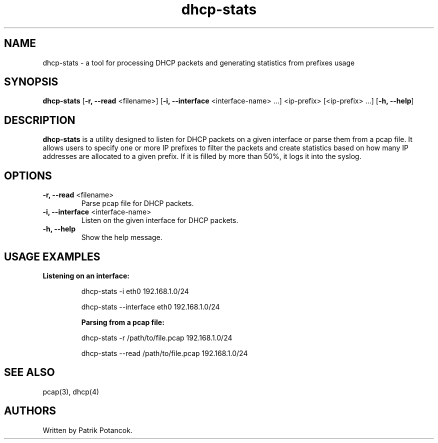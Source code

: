 .TH dhcp-stats
.SH NAME
dhcp-stats \- a tool for processing DHCP packets and generating statistics from prefixes usage
.SH SYNOPSIS
.B dhcp-stats
[\fB-r, --read\fR <filename>] [\fB-i, --interface\fR <interface-name> ...] <ip-prefix> [<ip-prefix> ...] [\fB-h, --help\fR]
.SH DESCRIPTION
\fBdhcp-stats\fR is a utility designed to listen for DHCP packets on a given interface or parse them from a pcap file. It allows users to specify one or more IP prefixes to filter the packets and create statistics based on how many IP addresses are allocated to a given prefix. If it is filled by more than 50%, it logs it into the syslog.
.SH OPTIONS
.TP
\fB-r, --read\fR <filename>
Parse pcap file for DHCP packets.
.TP
\fB-i, --interface\fR <interface-name>
Listen on the given interface for DHCP packets.
.TP
\fB-h, --help\fR
Show the help message.
.SH USAGE EXAMPLES
.B Listening on an interface:
.IP
dhcp-stats -i eth0 192.168.1.0/24

.IP
dhcp-stats --interface eth0 192.168.1.0/24

.B Parsing from a pcap file:
.IP
dhcp-stats -r /path/to/file.pcap 192.168.1.0/24

.IP
dhcp-stats --read /path/to/file.pcap 192.168.1.0/24
.SH SEE ALSO
pcap(3), dhcp(4)
.SH AUTHORS
Written by Patrik Potancok.
